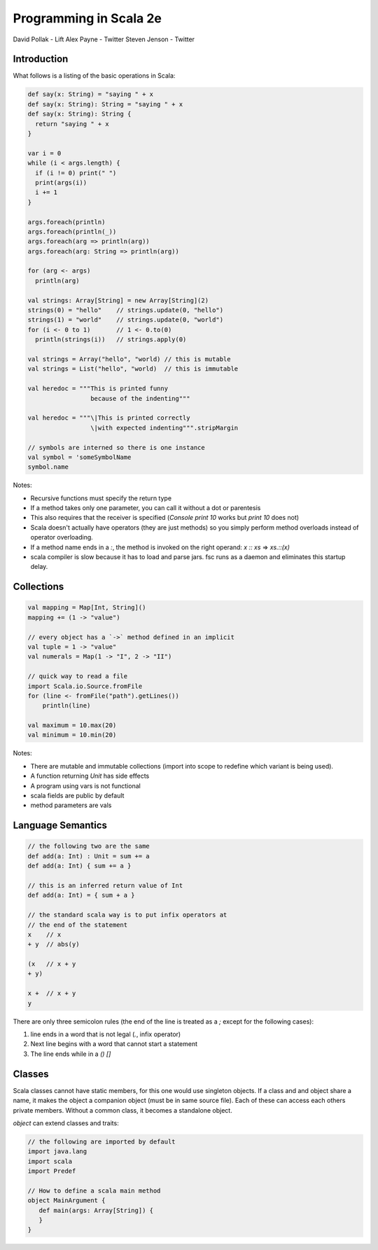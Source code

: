 ================================================================================
Programming in Scala 2e
================================================================================

David Pollak - Lift
Alex Payne - Twitter
Steven Jenson - Twitter

--------------------------------------------------------------------------------
Introduction
--------------------------------------------------------------------------------

What follows is a listing of the basic operations in Scala:

.. code-block:: scala

    def say(x: String) = "saying " + x
    def say(x: String): String = "saying " + x
    def say(x: String): String {
      return "saying " + x
    }

    var i = 0
    while (i < args.length) {
      if (i != 0) print(" ")
      print(args(i))
      i += 1
    }

    args.foreach(println)
    args.foreach(println(_))
    args.foreach(arg => println(arg))
    args.foreach(arg: String => println(arg))

    for (arg <- args)
      println(arg)

    val strings: Array[String] = new Array[String](2)
    strings(0) = "hello"    // strings.update(0, "hello")
    strings(1) = "world"    // strings.update(0, "world")
    for (i <- 0 to 1)       // 1 <- 0.to(0)
      println(strings(i))   // strings.apply(0)

    val strings = Array("hello", "world) // this is mutable
    val strings = List("hello", "world)  // this is immutable

    val heredoc = """This is printed funny
                     because of the indenting"""

    val heredoc = """\|This is printed correctly
                     \|with expected indenting""".stripMargin

    // symbols are interned so there is one instance
    val symbol = 'someSymbolName
    symbol.name

Notes:

* Recursive functions must specify the return type
* If a method takes only one parameter, you can call it without
  a dot or parentesis
* This also requires that the receiver is specified
  (`Console print 10` works but `print 10` does not)
* Scala doesn't actually have operators (they are just methods)
  so you simply perform method overloads instead of operator
  overloading.
* If a method name ends in a `:`, the method is invoked on the
  right operand: `x :: xs` => `xs.::(x)`
* scala compiler is slow because it has to load and parse jars.
  fsc runs as a daemon and eliminates this startup delay.

--------------------------------------------------------------------------------
Collections
--------------------------------------------------------------------------------

.. code-block:: scala

    val mapping = Map[Int, String]()
    mapping += (1 -> "value")

    // every object has a `->` method defined in an implicit
    val tuple = 1 -> "value" 
    val numerals = Map(1 -> "I", 2 -> "II")

    // quick way to read a file
    import Scala.io.Source.fromFile
    for (line <- fromFile("path").getLines())
        println(line)

    val maximum = 10.max(20)
    val minimum = 10.min(20)

Notes:

* There are mutable and immutable collections (import into scope to redefine
  which variant is being used).
* A function returning `Unit` has side effects
* A program using vars is not functional
* scala fields are public by default
* method parameters are vals

--------------------------------------------------------------------------------
Language Semantics
--------------------------------------------------------------------------------

.. code-block:: scala

   // the following two are the same
   def add(a: Int) : Unit = sum += a
   def add(a: Int) { sum += a }

   // this is an inferred return value of Int
   def add(a: Int) = { sum + a }

   // the standard scala way is to put infix operators at
   // the end of the statement
   x    // x
   + y  // abs(y)

   (x   // x + y
   + y)

   x +  // x + y
   y

There are only three semicolon rules (the end of the line is treated as a `;`
except for the following cases):

1. line ends in a word that is not legal (`.`, infix operator)
2. Next line begins with a word that cannot start a statement
3. The line ends while in a `()` `[]`

--------------------------------------------------------------------------------
Classes
--------------------------------------------------------------------------------

Scala classes cannot have static members, for this one would use singleton
objects. If a class and and object share a name, it makes the object a companion
object (must be in same source file). Each of these can access each others
private members. Without a common class, it becomes a standalone object.

`object` can extend classes and traits:

.. code-block:: scala

   // the following are imported by default
   import java.lang
   import scala
   import Predef

   // How to define a scala main method
   object MainArgument {
      def main(args: Array[String]) {
      }
   }


